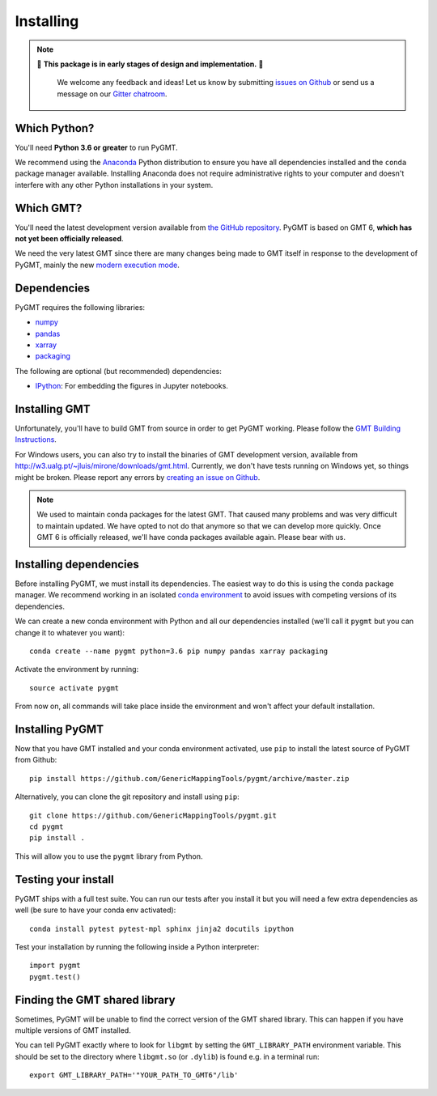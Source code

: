 .. _install:

Installing
==========

.. note::

   🚨 **This package is in early stages of design and implementation.** 🚨

    We welcome any feedback and ideas!
    Let us know by submitting
    `issues on Github <https://github.com/GenericMappingTools/pygmt/issues>`__
    or send us a message on our
    `Gitter chatroom <https://gitter.im/GenericMappingTools/pygmt>`__.


Which Python?
-------------

You'll need **Python 3.6 or greater** to run PyGMT.

We recommend using the `Anaconda <http://continuum.io/downloads#all>`__ Python
distribution to ensure you have all dependencies installed and the ``conda``
package manager available.
Installing Anaconda does not require administrative rights to your computer and
doesn't interfere with any other Python installations in your system.


Which GMT?
----------

You'll need the latest development version available from
`the GitHub repository <https://github.com/GenericMappingTools/gmt>`__.
PyGMT is based on GMT 6, **which has not yet been officially released**.

We need the very latest GMT since there are many changes being made to GMT itself in
response to the development of PyGMT, mainly the new
`modern execution mode <http://gmt.soest.hawaii.edu/projects/gmt/wiki/Modernization>`__.


Dependencies
------------

PyGMT requires the following libraries:

* `numpy <http://www.numpy.org/>`__
* `pandas <https://pandas.pydata.org/>`__
* `xarray <http://xarray.pydata.org/>`__
* `packaging <https://pypi.org/project/packaging/>`__

The following are optional (but recommended) dependencies:

* `IPython <https://ipython.org/>`__: For embedding the figures in Jupyter notebooks.


Installing GMT
--------------

Unfortunately, you'll have to build GMT from source in order to get PyGMT working.
Please follow the `GMT Building Instructions <https://github.com/GenericMappingTools/gmt/blob/master/BUILDING.md>`__.

For Windows users, you can also try to install the binaries of
GMT development version, available from http://w3.ualg.pt/~jluis/mirone/downloads/gmt.html.
Currently, we don't have tests running on Windows yet, so things might be broken.
Please report any errors by `creating an issue on Github <https://github.com/GenericMappingTools/pygmt/issues>`__.

.. note::

   We used to maintain conda packages for the latest GMT. That caused many problems and
   was very difficult to maintain updated. We have opted to not do that anymore so that
   we can develop more quickly. Once GMT 6 is officially released, we'll have conda
   packages available again. Please bear with us.

Installing dependencies
-----------------------

Before installing PyGMT, we must install its dependencies.
The easiest way to do this is using the ``conda`` package manager.
We recommend working in an isolated
`conda environment <https://conda.io/docs/user-guide/tasks/manage-environments.html>`__
to avoid issues with competing versions of its dependencies.

We can create a new conda environment with Python and all our dependencies installed
(we'll call it ``pygmt`` but you can change it to whatever you want)::

     conda create --name pygmt python=3.6 pip numpy pandas xarray packaging

Activate the environment by running::

    source activate pygmt

From now on, all commands will take place inside the environment and won't affect your
default installation.

Installing PyGMT
----------------

Now that you have GMT installed and your conda environment activated,
use ``pip`` to install the latest source of PyGMT from Github::

    pip install https://github.com/GenericMappingTools/pygmt/archive/master.zip

Alternatively, you can clone the git repository and install using ``pip``::

    git clone https://github.com/GenericMappingTools/pygmt.git
    cd pygmt
    pip install .

This will allow you to use the ``pygmt`` library from Python.


Testing your install
--------------------

PyGMT ships with a full test suite.
You can run our tests after you install it but you will need a few extra dependencies as
well (be sure to have your conda env activated)::

    conda install pytest pytest-mpl sphinx jinja2 docutils ipython

Test your installation by running the following inside a Python interpreter::

    import pygmt
    pygmt.test()


Finding the GMT shared library
------------------------------

Sometimes, PyGMT will be unable to find the correct version of the GMT shared
library.
This can happen if you have multiple versions of GMT installed.

You can tell PyGMT exactly where to look for ``libgmt`` by setting the
``GMT_LIBRARY_PATH`` environment variable.
This should be set to the directory where ``libgmt.so`` (or ``.dylib``) is found 
e.g. in a terminal run::
   
   export GMT_LIBRARY_PATH='"YOUR_PATH_TO_GMT6"/lib'
